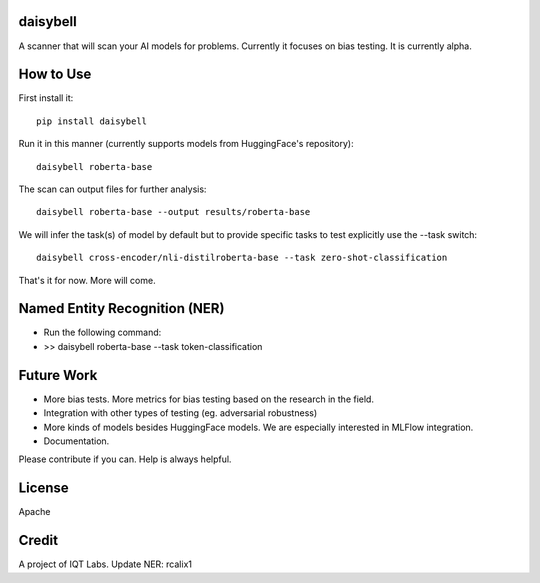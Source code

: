 daisybell
~~~~~~~~~~

A scanner that will scan your AI models for problems. Currently it focuses on bias testing. It is currently alpha.


How to Use
~~~~~~~~~~

First install it:

::

    pip install daisybell


Run it in this manner (currently supports models from HuggingFace's repository):

::

    daisybell roberta-base


The scan can output files for further analysis:

::

    daisybell roberta-base --output results/roberta-base

We will infer the task(s) of model by default but to provide specific tasks to test explicitly use the --task switch:

::

    daisybell cross-encoder/nli-distilroberta-base --task zero-shot-classification

That's it for now. More will come.




Named Entity Recognition (NER)
~~~~~~~~~~~~

* Run the following command:
* >> daisybell roberta-base --task token-classification


Future Work
~~~~~~~~~~~~

* More bias tests. More metrics for bias testing based on the research in the field.
* Integration with other types of testing (eg. adversarial robustness)
* More kinds of models besides HuggingFace models. We are especially interested in MLFlow integration.
* Documentation.

Please contribute if you can. Help is always helpful.

License
~~~~~~~

Apache

Credit
~~~~~~

A project of IQT Labs.
Update NER: rcalix1

